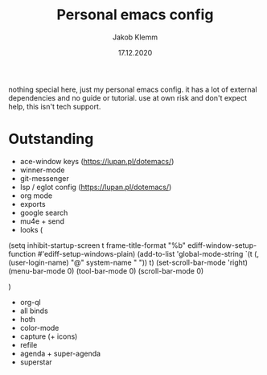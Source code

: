 #+TITLE: Personal emacs config
#+AUTHOR: Jakob Klemm
#+DATE: 17.12.2020

nothing special here, just my personal emacs config. it has a lot of external dependencies and no guide or tutorial.
use at own risk and don't expect help, this isn't tech support.

* Outstanding
- ace-window keys (https://lupan.pl/dotemacs/)
- winner-mode
- git-messenger
- lsp / eglot config (https://lupan.pl/dotemacs/)
- org mode
- exports
- google search
- mu4e + send
- looks (
(setq inhibit-startup-screen t
      frame-title-format "%b"
      ediff-window-setup-function #'ediff-setup-windows-plain)
(add-to-list 'global-mode-string
             `(t (,(user-login-name) "@" system-name " ")) t)
(set-scroll-bar-mode 'right)
(menu-bar-mode 0)
(tool-bar-mode 0)
(scroll-bar-mode 0)

	)
- org-ql
- all binds
- hoth
- color-mode
- capture (+ icons)
- refile
- agenda + super-agenda
- superstar

